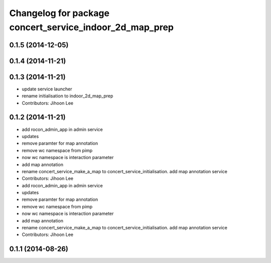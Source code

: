 ^^^^^^^^^^^^^^^^^^^^^^^^^^^^^^^^^^^^^^^^^^^^^^^^^^^^^^^^
Changelog for package concert_service_indoor_2d_map_prep
^^^^^^^^^^^^^^^^^^^^^^^^^^^^^^^^^^^^^^^^^^^^^^^^^^^^^^^^

0.1.5 (2014-12-05)
------------------

0.1.4 (2014-11-21)
------------------

0.1.3 (2014-11-21)
------------------
* update service launcher
* rename initialisation to indoor_2d_map_prep
* Contributors: Jihoon Lee

0.1.2 (2014-11-21)
------------------
* add rocon_admin_app in admin service
* updates
* remove paramter for map annotation
* remove wc namespace from pimp
* now wc namespace is interaction parameter
* add map annotation
* rename concert_service_make_a_map to concert_service_initialisation. add map annotation service
* Contributors: Jihoon Lee

* add rocon_admin_app in admin service
* updates
* remove paramter for map annotation
* remove wc namespace from pimp
* now wc namespace is interaction parameter
* add map annotation
* rename concert_service_make_a_map to concert_service_initialisation. add map annotation service
* Contributors: Jihoon Lee

0.1.1 (2014-08-26)
------------------
